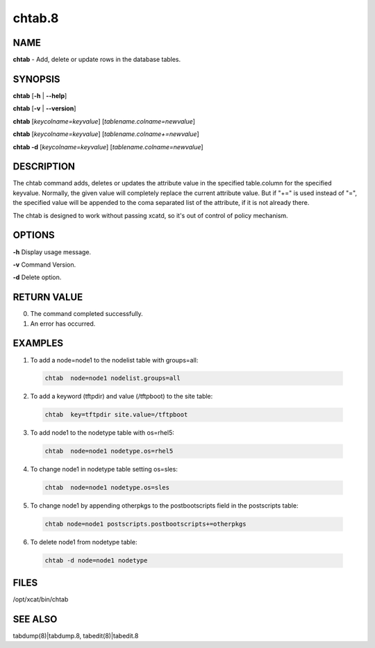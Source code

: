 
#######
chtab.8
#######

.. highlight:: perl


****
NAME
****


\ **chtab**\  - Add, delete or update rows in the database tables.


********
SYNOPSIS
********


\ **chtab**\  [\ **-h**\  | \ **-**\ **-help**\ ]

\ **chtab**\  [\ **-v**\  | \ **-**\ **-version**\ ]

\ **chtab**\  [\ *keycolname=keyvalue*\ ] [\ *tablename.colname=newvalue*\ ]

\ **chtab**\  [\ *keycolname=keyvalue*\ ] [\ *tablename.colname+=newvalue*\ ]

\ **chtab -d**\  [\ *keycolname=keyvalue*\ ] [\ *tablename.colname=newvalue*\ ]


***********
DESCRIPTION
***********


The chtab command adds, deletes or updates the attribute value in the specified table.column for the specified keyvalue.  Normally, the given value will completely replace the current attribute value.  But if "+=" is used instead of "=", the specified value will be appended to the coma separated list of the attribute, if it is not already there.

The chtab is designed to work without passing xcatd, so it's out of control of policy mechanism.


*******
OPTIONS
*******


\ **-h**\           Display usage message.

\ **-v**\           Command Version.

\ **-d**\           Delete option.


************
RETURN VALUE
************



0.  The command completed successfully.



1.  An error has occurred.




********
EXAMPLES
********



1.  To add a node=node1 to the nodelist table with groups=all:
 
 
 .. code-block:: perl
 
   chtab  node=node1 nodelist.groups=all
 
 


2. To add a keyword (tftpdir) and value (/tftpboot) to the site table:
 
 
 .. code-block:: perl
 
   chtab  key=tftpdir site.value=/tftpboot
 
 


3.  To add node1 to the  nodetype table with os=rhel5:
 
 
 .. code-block:: perl
 
   chtab  node=node1 nodetype.os=rhel5
 
 


4.  To change node1 in nodetype table setting os=sles:
 
 
 .. code-block:: perl
 
   chtab  node=node1 nodetype.os=sles
 
 


5. To change node1 by appending otherpkgs to the postbootscripts field in the postscripts table:
 
 
 .. code-block:: perl
 
   chtab node=node1 postscripts.postbootscripts+=otherpkgs
 
 


6. To delete node1 from nodetype table:
 
 
 .. code-block:: perl
 
   chtab -d node=node1 nodetype
 
 



*****
FILES
*****


/opt/xcat/bin/chtab


********
SEE ALSO
********


tabdump(8)|tabdump.8, tabedit(8)|tabedit.8

